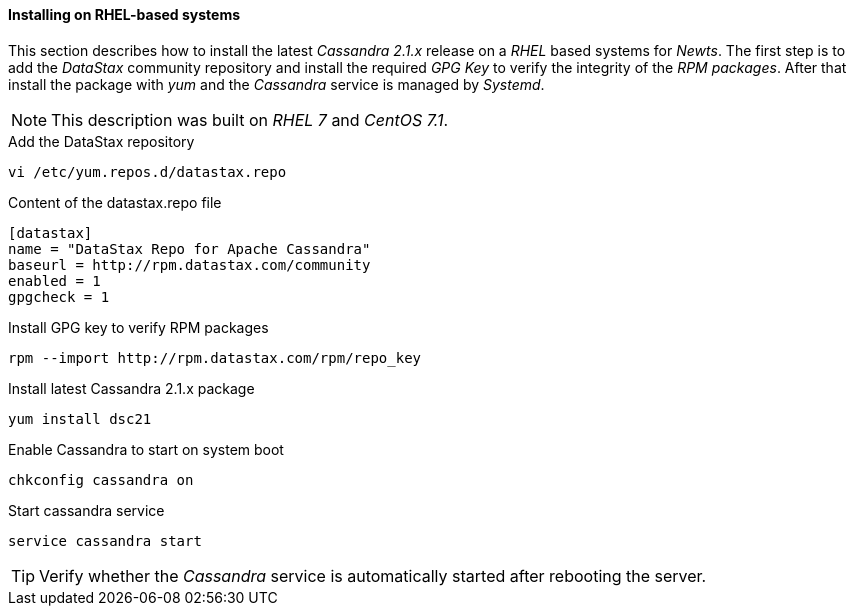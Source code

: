 
// Allow GitHub image rendering
:imagesdir: ../../images

[[gi-install-cassandra-rhel]]
==== Installing on RHEL-based systems

This section describes how to install the latest _Cassandra 2.1.x_ release on a _RHEL_ based systems for _Newts_.
The first step is to add the _DataStax_ community repository and install the required _GPG Key_ to verify the integrity of the _RPM packages_.
After that install the package with _yum_ and the _Cassandra_ service is managed by _Systemd_.

NOTE: This description was built on _RHEL 7_ and _CentOS 7.1_.

.Add the DataStax repository
[source, bash]
----
vi /etc/yum.repos.d/datastax.repo
----

.Content of the datastax.repo file
[source, bash]
----
[datastax]
name = "DataStax Repo for Apache Cassandra"
baseurl = http://rpm.datastax.com/community
enabled = 1
gpgcheck = 1
----

.Install GPG key to verify RPM packages
[source, bash]
----
rpm --import http://rpm.datastax.com/rpm/repo_key
----

.Install latest Cassandra 2.1.x package
[source, bash]
----
yum install dsc21
----

.Enable Cassandra to start on system boot
[source, bash]
----
chkconfig cassandra on
----

.Start cassandra service
[source, bash]
----
service cassandra start
----

TIP: Verify whether the _Cassandra_ service is automatically started after rebooting the server.
